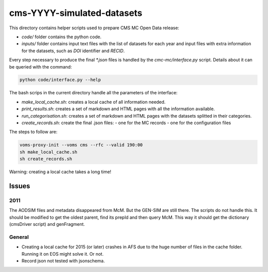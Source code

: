 =============================
 cms-YYYY-simulated-datasets
=============================

This directory contains helper scripts used to prepare CMS MC Open Data
release:

- `code/` folder contains the python code.
- `inputs/` folder contains input text files with the list of datasets for each
  year and input files with extra information for the datasets, such as `DOI`
  identifier and `RECID`.

Every step necessary to produce the final `*.json` files is handled by the
`cmc-mc/interface.py` script. Details about it can be queried with the command:

.. code-block:: console

   python code/interface.py --help

The bash scrips in the current directory handle all the parameters of the
interface:

- `make_local_cache.sh`: creates a local cache of all information needed.
- `print_results.sh`: creates a set of markdown and HTML pages with all the
  information available.
- `run_categorisation.sh`: creates a set of markdown and HTML pages with the
  datasets splitted in their categories.
- `create_records.sh`: create the final .json files:
  - one for the MC records
  - one for the configuration files

The steps to follow are:

.. code-block:: console

   voms-proxy-init --voms cms --rfc --valid 190:00
   sh make_local_cache.sh
   sh create_records.sh

Warning: creating a local cache takes a long time!


Issues
------

2011
~~~~

The AODSIM files and metadata disappeared from McM. But the GEN-SIM are still
there. The scripts do not handle this. It should be modified to get the oldest
parent, find its prepId and then query McM. This way it should get the
dictionary (cmsDriver script) and genFragment.

General
~~~~~~~

- Creating a local cache for 2015 (or later) crashes in AFS due to the huge
  number of files in the cache folder. Running it on EOS might solve it. Or not.
- Record json not tested with jsonschema.
